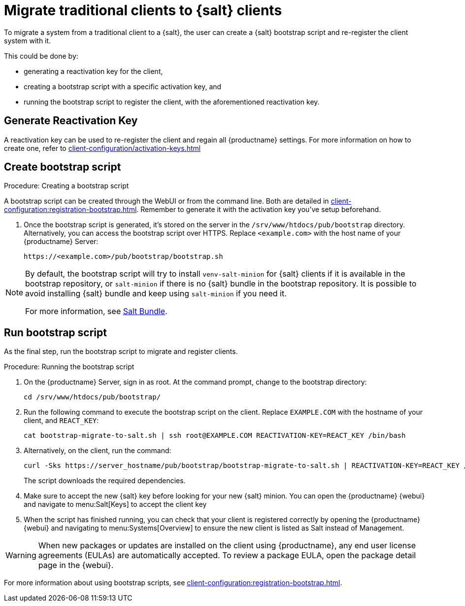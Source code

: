 [[contact-methods-migrate-trad]]
= Migrate traditional clients to {salt} clients

To migrate a system from a traditional client to a {salt}, the user can create a {salt} bootstrap script and re-register the client system with it.

This could be done by:

* generating a reactivation key for the client,
* creating a bootstrap script with a specific activation key, and
* running the bootstrap script to register the client, with the aforementioned reactivation key.


== Generate Reactivation Key
A reactivation key can be used to re-register the client and regain all {productname} settings. For more information on how to create one, refer to xref:client-configuration/activation-keys.adoc#_reactivation_keys[]

== Create bootstrap script
.Procedure: Creating a bootstrap script
A bootstrap script can be created through the WebUI or from the command line. Both are detailed in xref:client-configuration:registration-bootstrap.adoc[].
Remember to generate it with the activation key you've setup beforehand.

. Once the bootstrap script is generated, it's stored on the server in the [path]``/srv/www/htdocs/pub/bootstrap`` directory.
  Alternatively, you can access the bootstrap script over HTTPS.
  Replace [literal]``<example.com>`` with the host name of your {productname} Server:
+
----
https://<example.com>/pub/bootstrap/bootstrap.sh
----

[NOTE]
====
By default, the bootstrap script will try to install [package]``venv-salt-minion`` for {salt} clients if it is available in the bootstrap repository, or [package]``salt-minion`` if there is no {salt} bundle in the bootstrap repository.
It is possible to avoid installing {salt} bundle and keep using [package]``salt-minion`` if you need it.

For more information, see xref:client-configuration:contact-methods-saltbundle.adoc[Salt Bundle].
====


== Run bootstrap script

As the final step, run the bootstrap script to migrate and register clients.


.Procedure: Running the bootstrap script

. On the {productname} Server, sign in as root.
  At the command prompt, change to the bootstrap directory:
+

----
cd /srv/www/htdocs/pub/bootstrap/
----
+

. Run the following command to execute the bootstrap script on the client.
  Replace [systemitem]``EXAMPLE.COM`` with the hostname of your client, and [systemitem]``REACT_KEY``:
+

----
cat bootstrap-migrate-to-salt.sh | ssh root@EXAMPLE.COM REACTIVATION-KEY=REACT_KEY /bin/bash
----
+

. Alternatively, on the client, run the command:
+

----
curl -Sks https://server_hostname/pub/bootstrap/bootstrap-migrate-to-salt.sh | REACTIVATION-KEY=REACT_KEY /bin/bash
----
+

The script downloads the required dependencies.
+
. Make sure to accept the new {salt} key before looking for your new {salt} minion. You can open the {productname} {webui} and navigate to menu:Salt[Keys] to accept the client key

. When the script has finished running, you can check that your client is registered correctly by opening the {productname} {webui} and navigating to menu:Systems[Overview] to ensure the new client is listed as Salt instead of Management.

[WARNING]
====
When new packages or updates are installed on the client using {productname}, any end user license agreements (EULAs) are automatically accepted.
To review a package EULA, open the package detail page in the {webui}.
====


For more information about using bootstrap scripts, see
xref:client-configuration:registration-bootstrap.adoc[].
